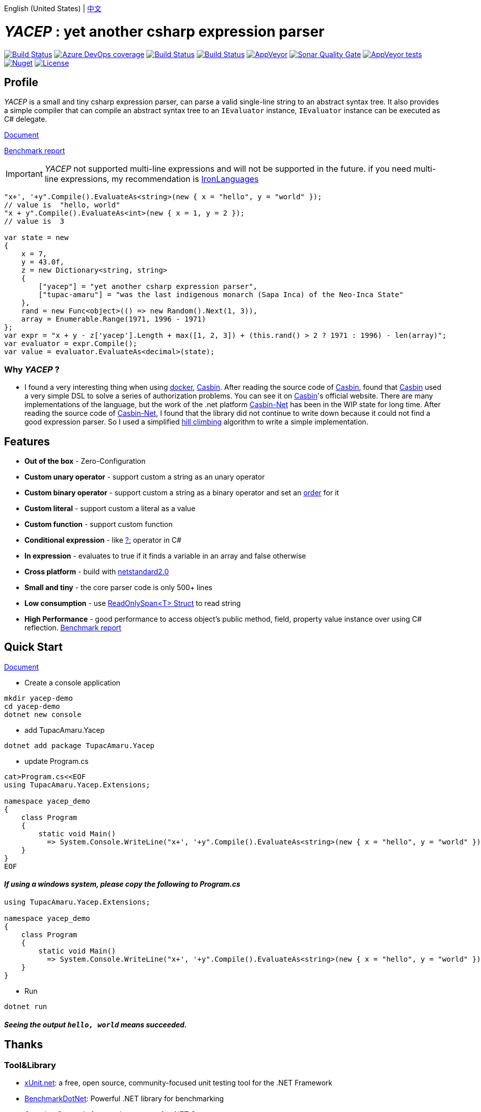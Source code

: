 English (United States) | link:README.adoc[中文]

# _YACEP_ : yet another csharp expression parser

image:https://dev.azure.com/tupac-amaru/yacep/_apis/build/status/tupac-amaru.yacep?branchName=master["Build Status", link="https://dev.azure.com/tupac-amaru/yacep/_build/latest?definitionId=5&branchName=master"]
image:https://img.shields.io/azure-devops/coverage/tupac-amaru/yacep/5.svg?label=azure%20pipelines%20coverage&color=#49bb1e[Azure DevOps coverage, link="https://dev.azure.com/tupac-amaru/yacep/_build/latest?definitionId=5&branchName=master"]
image:https://codecov.io/gh/tupac-amaru/yacep/branch/master/graph/badge.svg["Build Status", link="https://codecov.io/gh/tupac-amaru/yacep"]
image:https://travis-ci.com/tupac-amaru/yacep.svg?branch=master["Build Status", link="https://travis-ci.com/tupac-amaru/yacep"]
image:https://img.shields.io/appveyor/ci/wushilong/yacep.svg?color=#49bb1e[AppVeyor, link="https://ci.appveyor.com/project/wushilong/yacep/branch/master"]
image:https://img.shields.io/sonar/https/sonarcloud.io/tupac-amaru_yacep/quality_gate.svg?color=#49bb1e[Sonar Quality Gate, link="https://sonarcloud.io/dashboard?id=tupac-amaru_yacep"]
image:https://img.shields.io/appveyor/tests/wushilong/yacep.svg?color=#49bb1e[AppVeyor tests, link="https://ci.appveyor.com/project/wushilong/yacep/branch/master"]
image:https://img.shields.io/nuget/v/TupacAmaru.Yacep.svg?color=#49bb1e[Nuget, link="https://www.nuget.org/packages/TupacAmaru.Yacep"]
image:https://img.shields.io/github/license/tupac-amaru/yacep.svg?color=#49bb1e["License",link="https://opensource.org/licenses/MIT"]

## Profile

_YACEP_ is a small and tiny csharp expression parser, can parse a valid single-line string to an abstract syntax tree. It also provides a simple compiler that can compile an abstract syntax tree to an `IEvaluator` instance, 
`IEvaluator` instance can be executed as C# delegate.

https://github.com/tupac-amaru/yacep/wiki[Document]

https://github.com/tupac-amaru/yacep/tree/_benchmark[Benchmark report]

[IMPORTANT] 
_YACEP_ not supported multi-line expressions and will not be supported in the future. if you need multi-line expressions, my recommendation is https://github.com/IronLanguages[IronLanguages]

[source,csharp]
----
"x+', '+y".Compile().EvaluateAs<string>(new { x = "hello", y = "world" });
// value is  "hello, world"
"x + y".Compile().EvaluateAs<int>(new { x = 1, y = 2 });
// value is  3

var state = new	
{	
    x = 7,
    y = 43.0f,
    z = new Dictionary<string, string>	
    {	
        ["yacep"] = "yet another csharp expression parser",	
        ["tupac-amaru"] = "was the last indigenous monarch (Sapa Inca) of the Neo-Inca State"	
    },	
    rand = new Func<object>(() => new Random().Next(1, 3)),	
    array = Enumerable.Range(1971, 1996 - 1971)	
};	
var expr = "x + y - z['yacep'].Length + max([1, 2, 3]) + (this.rand() > 2 ? 1971 : 1996) - len(array)";	
var evaluator = expr.Compile();	
var value = evaluator.EvaluateAs<decimal>(state); 
----

### Why _YACEP_ ?
- I found a very interesting thing when using https://www.docker.com/[docker], https://casbin.org/[Casbin]. After reading the source code of https://casbin.org/[Casbin], found that https://casbin.org/[Casbin] used a very simple DSL to solve a series of authorization problems. You can see it on https://casbin.org/[Casbin]'s official website. There are many implementations of the language, but the work of the .net platform https://github.com/Devolutions/casbin-net[Casbin-Net] has been in the WIP state for long time. After reading the source code of https://github.com/Devolutions/casbin-net[Casbin-Net], I found that the library did not continue to write down because it could not find a good expression parser. So I used a simplified  https://en.wikibooks.org/wiki/Algorithms/Hill_Climbing[hill climbing] algorithm to write a simple implementation.

## Features
- **Out of the box** - Zero-Configuration 
- **Custom unary operator** - support custom a string as an unary operator
- **Custom binary operator** - support custom a string as a binary operator and set an https://en.wikipedia.org/wiki/Order_of_operations#Programming_language[order] for it
- **Custom literal** - support custom a literal as a value
- **Custom function** - support custom function
- **Conditional expression** - like https://docs.microsoft.com/en-us/dotnet/csharp/language-reference/operators/conditional-operator[?:] operator in C#
- **In expression** - evaluates to true if it finds a variable in an array and false otherwise
- **Cross platform** - build with https://github.com/dotnet/standard/blob/master/docs/versions/netstandard2.0.md[netstandard2.0]
- **Small and tiny** - the core parser code is only 500+ lines 
- **Low consumption** - use https://docs.microsoft.com/en-za/dotnet/api/system.readonlyspan-1?view=netcore-2.2[ReadOnlySpan<T> Struct] to read string
- **High Performance** - good performance to access object's public method, field, property value instance over using C# reflection. https://github.com/tupac-amaru/yacep/tree/_benchmark[Benchmark report]

## Quick Start
https://github.com/tupac-amaru/yacep/wiki[Document]

- Create a console application
[source,shell]
----
mkdir yacep-demo
cd yacep-demo
dotnet new console
----

- add TupacAmaru.Yacep
[source,shell]
----
dotnet add package TupacAmaru.Yacep
----

- update Program.cs
[source,shell]
----
cat>Program.cs<<EOF
using TupacAmaru.Yacep.Extensions;

namespace yacep_demo
{
    class Program
    {
        static void Main()
          => System.Console.WriteLine("x+', '+y".Compile().EvaluateAs<string>(new { x = "hello", y = "world" }));
    }
}
EOF
----
#### _If using a windows system, please copy the following to Program.cs_

[source,csharp]
----
using TupacAmaru.Yacep.Extensions;

namespace yacep_demo
{
    class Program
    {
        static void Main()
          => System.Console.WriteLine("x+', '+y".Compile().EvaluateAs<string>(new { x = "hello", y = "world" }));
    }
}
----

- Run
[source,shell]
----
dotnet run
----
#### _Seeing the output `hello, world` means succeeded._
## Thanks

### Tool&Library
- https://github.com/xunit/xunit[xUnit.net]: a free, open source, community-focused unit testing tool for the .NET Framework
- https://github.com/dotnet/BenchmarkDotNet[BenchmarkDotNet]: Powerful .NET library for benchmarking 
- https://github.com/tonerdo/coverlet[Coverlet]: Cross platform code coverage for .NET Core
- https://github.com/danielpalme/ReportGenerator[ReportGenerator]: ReportGenerator converts coverage reports generated by OpenCover, dotCover, Visual Studio, NCover, Cobertura, JaCoCo or Clover into human readable reports in various formats.

### Services
- https://dev.azure.com/[Azure DevOps]
- https://codecov.io/[Codecov]
- https://travis-ci.com[travis-ci]
- https://www.appveyor.com/[AppVeyor]
- https://sonarcloud.io/about[SonarCloud]